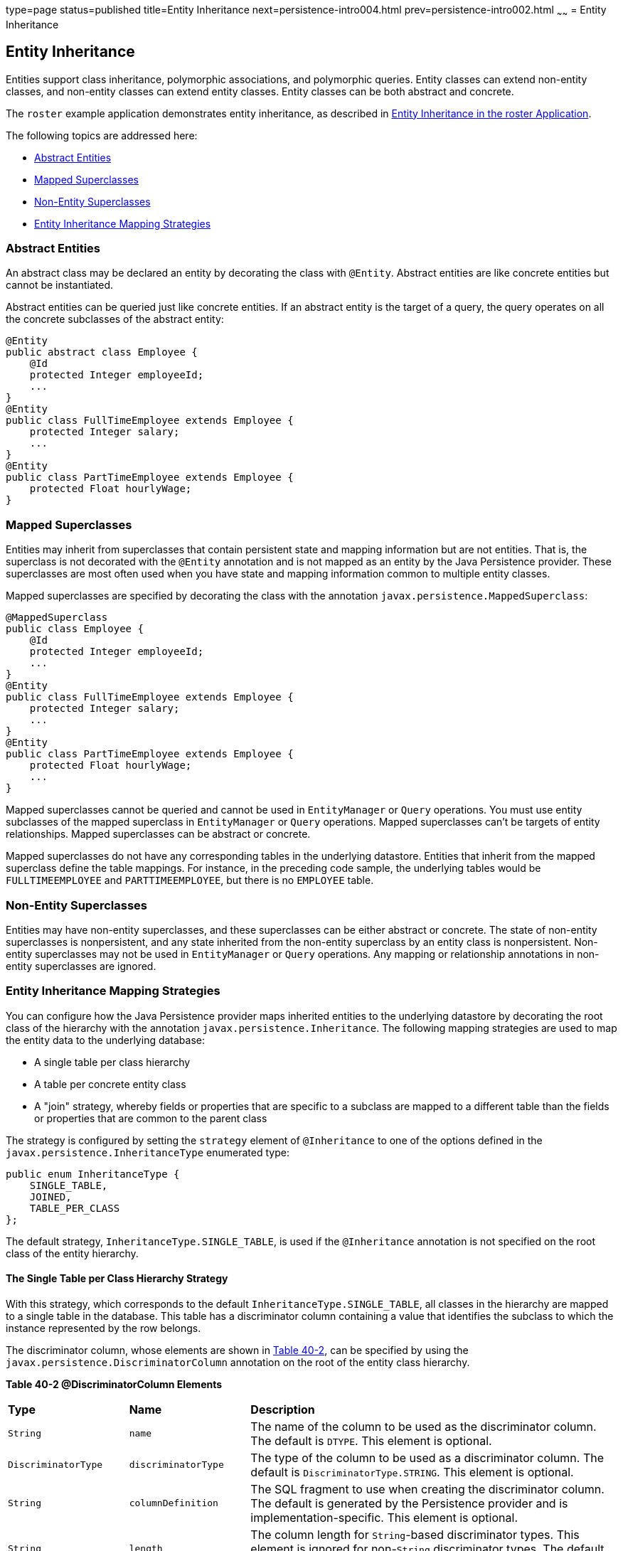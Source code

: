 type=page
status=published
title=Entity Inheritance
next=persistence-intro004.html
prev=persistence-intro002.html
~~~~~~
= Entity Inheritance


[[BNBQN]][[entity-inheritance]]

Entity Inheritance
------------------

Entities support class inheritance, polymorphic associations, and
polymorphic queries. Entity classes can extend non-entity classes, and
non-entity classes can extend entity classes. Entity classes can be both
abstract and concrete.

The `roster` example application demonstrates entity inheritance, as
described in link:persistence-basicexamples003.html#GIQRF[Entity
Inheritance in the roster Application].

The following topics are addressed here:

* link:#BNBQO[Abstract Entities]
* link:#BNBQP[Mapped Superclasses]
* link:#BNBQQ[Non-Entity Superclasses]
* link:#BNBQR[Entity Inheritance Mapping Strategies]

[[BNBQO]][[abstract-entities]]

Abstract Entities
~~~~~~~~~~~~~~~~~

An abstract class may be declared an entity by decorating the class with
`@Entity`. Abstract entities are like concrete entities but cannot be
instantiated.

Abstract entities can be queried just like concrete entities. If an
abstract entity is the target of a query, the query operates on all the
concrete subclasses of the abstract entity:

[source,oac_no_warn]
----
@Entity
public abstract class Employee {
    @Id
    protected Integer employeeId;
    ...
}
@Entity
public class FullTimeEmployee extends Employee {
    protected Integer salary;
    ...
}
@Entity
public class PartTimeEmployee extends Employee {
    protected Float hourlyWage;
}
----

[[BNBQP]][[mapped-superclasses]]

Mapped Superclasses
~~~~~~~~~~~~~~~~~~~

Entities may inherit from superclasses that contain persistent state and
mapping information but are not entities. That is, the superclass is not
decorated with the `@Entity` annotation and is not mapped as an entity
by the Java Persistence provider. These superclasses are most often used
when you have state and mapping information common to multiple entity
classes.

Mapped superclasses are specified by decorating the class with the
annotation `javax.persistence.MappedSuperclass`:

[source,oac_no_warn]
----
@MappedSuperclass
public class Employee {
    @Id
    protected Integer employeeId;
    ...
}
@Entity
public class FullTimeEmployee extends Employee {
    protected Integer salary;
    ...
}
@Entity
public class PartTimeEmployee extends Employee {
    protected Float hourlyWage;
    ...
}
----

Mapped superclasses cannot be queried and cannot be used in
`EntityManager` or `Query` operations. You must use entity subclasses of
the mapped superclass in `EntityManager` or `Query` operations. Mapped
superclasses can't be targets of entity relationships. Mapped
superclasses can be abstract or concrete.

Mapped superclasses do not have any corresponding tables in the
underlying datastore. Entities that inherit from the mapped superclass
define the table mappings. For instance, in the preceding code sample,
the underlying tables would be `FULLTIMEEMPLOYEE` and
`PARTTIMEEMPLOYEE`, but there is no `EMPLOYEE` table.

[[BNBQQ]][[non-entity-superclasses]]

Non-Entity Superclasses
~~~~~~~~~~~~~~~~~~~~~~~

Entities may have non-entity superclasses, and these superclasses can be
either abstract or concrete. The state of non-entity superclasses is
nonpersistent, and any state inherited from the non-entity superclass by
an entity class is nonpersistent. Non-entity superclasses may not be
used in `EntityManager` or `Query` operations. Any mapping or
relationship annotations in non-entity superclasses are ignored.

[[BNBQR]][[entity-inheritance-mapping-strategies]]

Entity Inheritance Mapping Strategies
~~~~~~~~~~~~~~~~~~~~~~~~~~~~~~~~~~~~~

You can configure how the Java Persistence provider maps inherited
entities to the underlying datastore by decorating the root class of the
hierarchy with the annotation `javax.persistence.Inheritance`. The
following mapping strategies are used to map the entity data to the
underlying database:

* A single table per class hierarchy
* A table per concrete entity class
* A "join" strategy, whereby fields or properties that are specific to a
subclass are mapped to a different table than the fields or properties
that are common to the parent class

The strategy is configured by setting the `strategy` element of
`@Inheritance` to one of the options defined in the
`javax.persistence.InheritanceType` enumerated type:

[source,oac_no_warn]
----
public enum InheritanceType {
    SINGLE_TABLE,
    JOINED,
    TABLE_PER_CLASS
};
----

The default strategy, `InheritanceType.SINGLE_TABLE`, is used if the
`@Inheritance` annotation is not specified on the root class of the
entity hierarchy.

[[BNBQS]][[the-single-table-per-class-hierarchy-strategy]]

The Single Table per Class Hierarchy Strategy
^^^^^^^^^^^^^^^^^^^^^^^^^^^^^^^^^^^^^^^^^^^^^

With this strategy, which corresponds to the default
`InheritanceType.SINGLE_TABLE`, all classes in the hierarchy are mapped
to a single table in the database. This table has a discriminator column
containing a value that identifies the subclass to which the instance
represented by the row belongs.

The discriminator column, whose elements are shown in link:#BNBQT[Table
40-2], can be specified by using the
`javax.persistence.DiscriminatorColumn` annotation on the root of the
entity class hierarchy.

[[sthref160]][[BNBQT]]

*Table 40-2 @DiscriminatorColumn Elements*

[width="99%",cols="20%,20%,60%"]
|=======================================================================
|*Type* |*Name* |*Description*
|`String` |`name` |The name of the column to be used as the
discriminator column. The default is `DTYPE`. This element is optional.

|`DiscriminatorType` |`discriminatorType` |The type of the column to be
used as a discriminator column. The default is
`DiscriminatorType.STRING`. This element is optional.

|`String` |`columnDefinition` |The SQL fragment to use when creating the
discriminator column. The default is generated by the Persistence
provider and is implementation-specific. This element is optional.

|`String` |`length` |The column length for `String`-based discriminator
types. This element is ignored for non-`String` discriminator types. The
default is 31. This element is optional.
|=======================================================================


The `javax.persistence.DiscriminatorType` enumerated type is used to set
the type of the discriminator column in the database by setting the
`discriminatorType` element of `@DiscriminatorColumn` to one of the
defined types. `DiscriminatorType` is defined as follows:

[source,oac_no_warn]
----
public enum DiscriminatorType {
    STRING,
    CHAR,
    INTEGER
};
----

If `@DiscriminatorColumn` is not specified on the root of the entity
hierarchy and a discriminator column is required, the Persistence
provider assumes a default column name of `DTYPE` and column type of
`DiscriminatorType.STRING`.

The `javax.persistence.DiscriminatorValue` annotation may be used to set
the value entered into the discriminator column for each entity in a
class hierarchy. You may decorate only concrete entity classes with
`@DiscriminatorValue`.

If `@DiscriminatorValue` is not specified on an entity in a class
hierarchy that uses a discriminator column, the Persistence provider
will provide a default, implementation-specific value. If the
`discriminatorType` element of `@DiscriminatorColumn` is
`DiscriminatorType.STRING`, the default value is the name of the entity.

This strategy provides good support for polymorphic relationships
between entities and queries that cover the entire entity class
hierarchy. However, this strategy requires the columns that contain the
state of subclasses to be nullable.

[[BNBQU]][[the-table-per-concrete-class-strategy]]

The Table per Concrete Class Strategy
^^^^^^^^^^^^^^^^^^^^^^^^^^^^^^^^^^^^^

In this strategy, which corresponds to
`InheritanceType.TABLE_PER_CLASS`, each concrete class is mapped to a
separate table in the database. All fields or properties in the class,
including inherited fields or properties, are mapped to columns in the
class's table in the database.

This strategy provides poor support for polymorphic relationships and
usually requires either SQL `UNION` queries or separate SQL queries for
each subclass for queries that cover the entire entity class hierarchy.

Support for this strategy is optional and may not be supported by all
Java Persistence API providers. The default Java Persistence API
provider in GlassFish Server does not support this strategy.

[[BNBQV]][[the-joined-subclass-strategy]]

The Joined Subclass Strategy
^^^^^^^^^^^^^^^^^^^^^^^^^^^^

In this strategy, which corresponds to `InheritanceType.JOINED`, the
root of the class hierarchy is represented by a single table, and each
subclass has a separate table that contains only those fields specific
to that subclass. That is, the subclass table does not contain columns
for inherited fields or properties. The subclass table also has a column
or columns that represent its primary key, which is a foreign key to the
primary key of the superclass table.

This strategy provides good support for polymorphic relationships but
requires one or more join operations to be performed when instantiating
entity subclasses. This may result in poor performance for extensive
class hierarchies. Similarly, queries that cover the entire class
hierarchy require join operations between the subclass tables, resulting
in decreased performance.

Some Java Persistence API providers, including the default provider in
GlassFish Server, require a discriminator column that corresponds to the
root entity when using the joined subclass strategy. If you are not
using automatic table creation in your application, make sure that the
database table is set up correctly for the discriminator column
defaults, or use the `@DiscriminatorColumn` annotation to match your
database schema. For information on discriminator columns, see
link:#BNBQS[The Single Table per Class Hierarchy Strategy].
